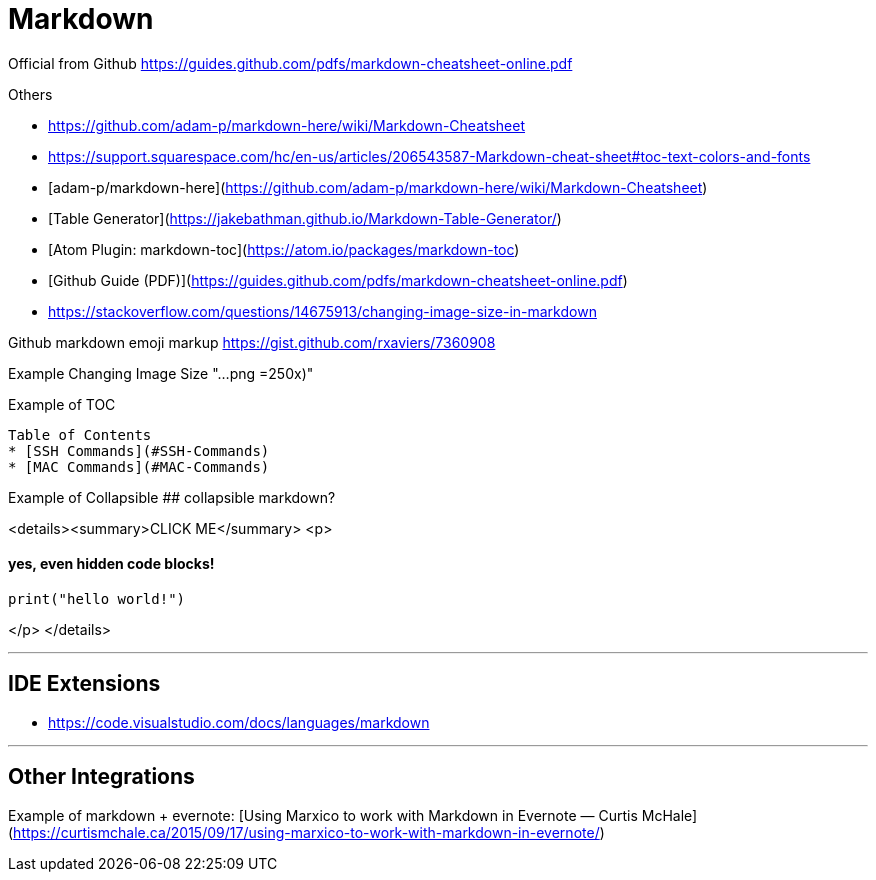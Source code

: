 = Markdown

Official from Github
https://guides.github.com/pdfs/markdown-cheatsheet-online.pdf

Others

* https://github.com/adam-p/markdown-here/wiki/Markdown-Cheatsheet
* https://support.squarespace.com/hc/en-us/articles/206543587-Markdown-cheat-sheet#toc-text-colors-and-fonts


* [adam-p/markdown-here](https://github.com/adam-p/markdown-here/wiki/Markdown-Cheatsheet)
* [Table Generator](https://jakebathman.github.io/Markdown-Table-Generator/)
  * [Atom Plugin: markdown-toc](https://atom.io/packages/markdown-toc)
* [Github Guide (PDF)](https://guides.github.com/pdfs/markdown-cheatsheet-online.pdf)
* https://stackoverflow.com/questions/14675913/changing-image-size-in-markdown

Github markdown emoji markup
https://gist.github.com/rxaviers/7360908

Example Changing Image Size
"...png =250x)"

Example of TOC

```markdown
Table of Contents
* [SSH Commands](#SSH-Commands)
* [MAC Commands](#MAC-Commands)
```

Example of Collapsible
## collapsible markdown?

<details><summary>CLICK ME</summary>
<p>

#### yes, even hidden code blocks!

```python
print("hello world!")
```

</p>
</details>

'''

== IDE Extensions

* https://code.visualstudio.com/docs/languages/markdown

'''

== Other Integrations

Example of markdown + evernote: [Using Marxico to work with Markdown in Evernote — Curtis McHale](https://curtismchale.ca/2015/09/17/using-marxico-to-work-with-markdown-in-evernote/)